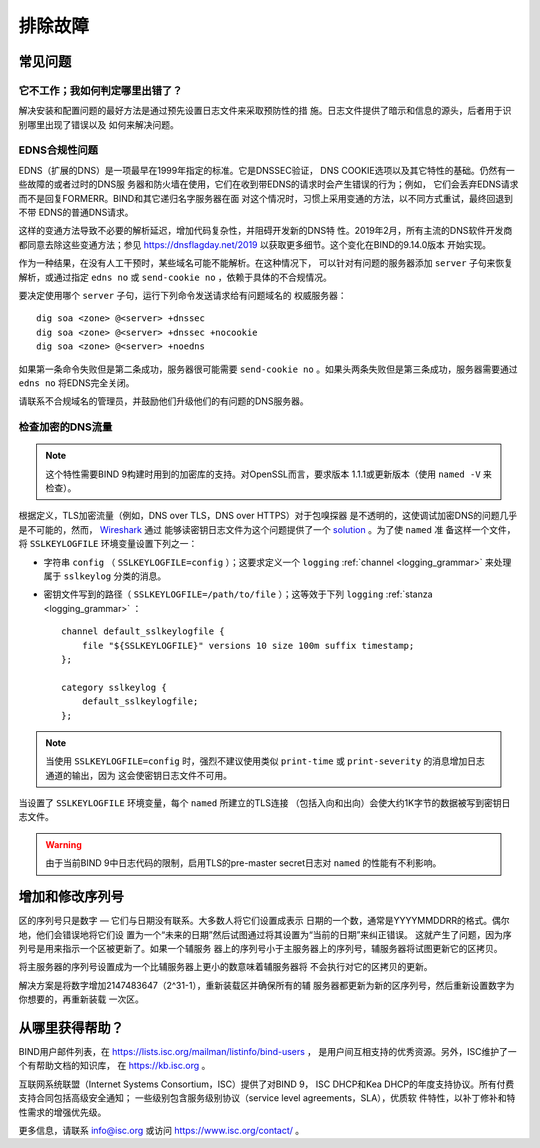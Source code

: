 .. Copyright (C) Internet Systems Consortium, Inc. ("ISC")
..
.. SPDX-License-Identifier: MPL-2.0
..
.. This Source Code Form is subject to the terms of the Mozilla Public
.. License, v. 2.0.  If a copy of the MPL was not distributed with this
.. file, you can obtain one at https://mozilla.org/MPL/2.0/.
..
.. See the COPYRIGHT file distributed with this work for additional
.. information regarding copyright ownership.

.. Troubleshooting:

排除故障
===============

.. _common_problems:

常见问题
---------------

它不工作；我如何判定哪里出错了？
~~~~~~~~~~~~~~~~~~~~~~~~~~~~~~~~~~~

解决安装和配置问题的最好方法是通过预先设置日志文件来采取预防性的措
施。日志文件提供了暗示和信息的源头，后者用于识别哪里出现了错误以及
如何来解决问题。

EDNS合规性问题
~~~~~~~~~~~~~~~~~~~~~~

EDNS（扩展的DNS）是一项最早在1999年指定的标准。它是DNSSEC验证，
DNS COOKIE选项以及其它特性的基础。仍然有一些故障的或者过时的DNS服
务器和防火墙在使用，它们在收到带EDNS的请求时会产生错误的行为；例如，
它们会丢弃EDNS请求而不是回复FORMERR。BIND和其它递归名字服务器在面
对这个情况时，习惯上采用变通的方法，以不同方式重试，最终回退到不带
EDNS的普通DNS请求。

这样的变通方法导致不必要的解析延迟，增加代码复杂性，并阻碍开发新的DNS特
性。2019年2月，所有主流的DNS软件开发商都同意去除这些变通方法；参见
https://dnsflagday.net/2019 以获取更多细节。这个变化在BIND的9.14.0版本
开始实现。

作为一种结果，在没有人工干预时，某些域名可能不能解析。在这种情况下，
可以针对有问题的服务器添加 ``server`` 子句来恢复解析，或通过指定
``edns no`` 或 ``send-cookie no`` ，依赖于具体的不合规情况。

要决定使用哪个 ``server`` 子句，运行下列命令发送请求给有问题域名的
权威服务器：

::

           dig soa <zone> @<server> +dnssec
           dig soa <zone> @<server> +dnssec +nocookie
           dig soa <zone> @<server> +noedns

如果第一条命令失败但是第二条成功，服务器很可能需要
``send-cookie no`` 。如果头两条失败但是第三条成功，服务器需要通过
``edns no`` 将EDNS完全关闭。

请联系不合规域名的管理员，并鼓励他们升级他们的有问题的DNS服务器。

检查加密的DNS流量
~~~~~~~~~~~~~~~~~~~~~~~~~~~~~~~~

.. note::

   这个特性需要BIND 9构建时用到的加密库的支持。对OpenSSL而言，要求版本
   1.1.1或更新版本（使用 ``named -V`` 来检查）。

根据定义，TLS加密流量（例如，DNS over TLS，DNS over HTTPS）对于包嗅探器
是不透明的，这使调试加密DNS的问题几乎是不可能的，然而， Wireshark_ 通过
能够读密钥日志文件为这个问题提供了一个 solution_ 。为了使 ``named`` 准
备这样一个文件，将 ``SSLKEYLOGFILE`` 环境变量设置下列之一：

- 字符串 ``config`` （ ``SSLKEYLOGFILE=config`` ）；这要求定义一个
  ``logging`` :ref:`channel <logging_grammar>` 来处理属于 ``sslkeylog``
  分类的消息。

- 密钥文件写到的路径（ ``SSLKEYLOGFILE=/path/to/file`` ）；这等效于下列
  ``logging`` :ref:`stanza <logging_grammar>` ：

  ::

     channel default_sslkeylogfile {
         file "${SSLKEYLOGFILE}" versions 10 size 100m suffix timestamp;
     };

     category sslkeylog {
         default_sslkeylogfile;
     };

.. note::

   当使用 ``SSLKEYLOGFILE=config`` 时，强烈不建议使用类似
   ``print-time`` 或 ``print-severity`` 的消息增加日志通道的输出，因为
   这会使密钥日志文件不可用。

当设置了 ``SSLKEYLOGFILE`` 环境变量，每个 ``named`` 所建立的TLS连接
（包括入向和出向）会使大约1K字节的数据被写到密钥日志文件。

.. warning::

   由于当前BIND 9中日志代码的限制，启用TLS的pre-master secret日志对
   ``named`` 的性能有不利影响。

.. _Wireshark: https://www.wireshark.org/
.. _solution: https://wiki.wireshark.org/TLS#tls-decryption

增加和修改序列号
-------------------------------------------

区的序列号只是数字 — 它们与日期没有联系。大多数人将它们设置成表示
日期的一个数，通常是YYYYMMDDRR的格式。偶尔地，他们会错误地将它们设
置为一个“未来的日期”然后试图通过将其设置为“当前的日期”来纠正错误。
这就产生了问题，因为序列号是用来指示一个区被更新了。如果一个辅服务
器上的序列号小于主服务器上的序列号，辅服务器将试图更新它的区拷贝。

将主服务器的序列号设置成为一个比辅服务器上更小的数意味着辅服务器将
不会执行对它的区拷贝的更新。

解决方案是将数字增加2147483647（2^31-1），重新装载区并确保所有的辅
服务器都更新为新的区序列号，然后重新设置数字为你想要的，再重新装载
一次区。

.. _more_help:

从哪里获得帮助？
---------------------
BIND用户邮件列表，在 https://lists.isc.org/mailman/listinfo/bind-users ，
是用户间互相支持的优秀资源。另外，ISC维护了一个有帮助文档的知识库，
在 https://kb.isc.org 。

互联网系统联盟（Internet Systems Consortium，ISC）提供了对BIND 9，
ISC DHCP和Kea DHCP的年度支持协议。所有付费支持合同包括高级安全通知；
一些级别包含服务级别协议（service level agreements，SLA），优质软
件特性，以补丁修补和特性需求的增强优先级。

更多信息，请联系 info@isc.org 或访问 https://www.isc.org/contact/ 。
